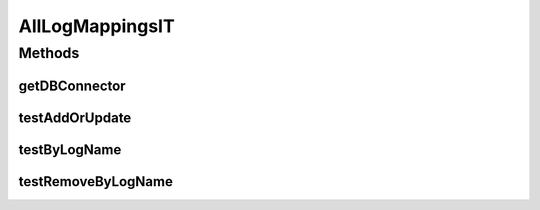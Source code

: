 .. java:import:: org.apache.log4j Level

.. java:import:: org.ektorp CouchDbConnector

.. java:import:: org.junit Test

.. java:import:: org.junit.runner RunWith

.. java:import:: org.motechproject.osgi.web.domain LogMapping

.. java:import:: org.motechproject.testing.utils SpringIntegrationTest

.. java:import:: org.springframework.beans.factory.annotation Autowired

.. java:import:: org.springframework.beans.factory.annotation Qualifier

.. java:import:: org.springframework.test.context ContextConfiguration

.. java:import:: org.springframework.test.context.junit4 SpringJUnit4ClassRunner

.. java:import:: java.util ArrayList

.. java:import:: java.util List

AllLogMappingsIT
================

.. java:package:: org.motechproject.osgi.web.repository
   :noindex:

.. java:type:: @RunWith @ContextConfiguration public class AllLogMappingsIT extends SpringIntegrationTest

Methods
-------
getDBConnector
^^^^^^^^^^^^^^

.. java:method:: @Override public CouchDbConnector getDBConnector()
   :outertype: AllLogMappingsIT

testAddOrUpdate
^^^^^^^^^^^^^^^

.. java:method:: @Test public void testAddOrUpdate() throws Exception
   :outertype: AllLogMappingsIT

testByLogName
^^^^^^^^^^^^^

.. java:method:: @Test public void testByLogName() throws Exception
   :outertype: AllLogMappingsIT

testRemoveByLogName
^^^^^^^^^^^^^^^^^^^

.. java:method:: @Test public void testRemoveByLogName() throws Exception
   :outertype: AllLogMappingsIT

